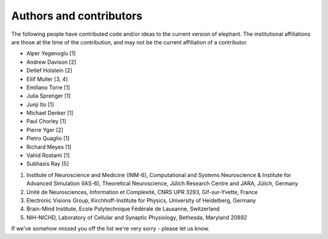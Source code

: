 .. _authors:

************************
Authors and contributors
************************

The following people have contributed code and/or ideas to the current version
of elephant. The institutional affiliations are those at the time of the
contribution, and may not be the current affiliation of a contributor.

* Alper Yegenoglu [1]
* Andrew Davison [2]
* Detlef Holstein [2]
* Eilif Muller [3, 4]
* Emiliano Torre [1]
* Julia Sprenger [1]
* Junji Ito [1]
* Michael Denker [1]
* Paul Chorley [1]
* Pierre Yger [2]
* Pietro Quaglio [1]
* Richard Meyes [1]
* Vahid Rostami [1]
* Subhasis Ray [5]

1. Institute of Neuroscience and Medicine (INM-6), Computational and Systems Neuroscience & Institute for Advanced Simulation (IAS-6), Theoretical Neuroscience, Jülich Research Centre and JARA, Jülich, Germany
2. Unité de Neurosciences, Information et Complexité, CNRS UPR 3293, Gif-sur-Yvette, France
3. Electronic Visions Group, Kirchhoff-Institute for Physics, University of Heidelberg, Germany
4. Brain-Mind Institute, Ecole Polytechnique Fédérale de Lausanne, Switzerland
5. NIH–NICHD, Laboratory of Cellular and Synaptic Physiology, Bethesda, Maryland 20892

If we've somehow missed you off the list we're very sorry - please let us know.
